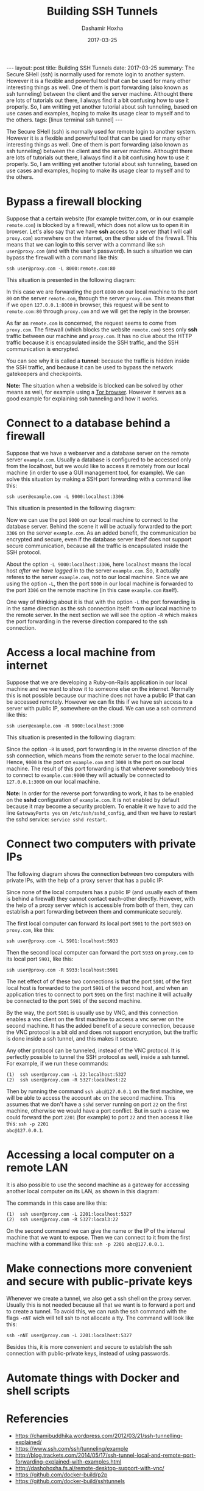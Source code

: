 #+TITLE:     Building SSH Tunnels
#+AUTHOR:    Dashamir Hoxha
#+EMAIL:     dashohoxha@gmail.com
#+DATE:      2017-03-25
#+OPTIONS:   H:3 num:t toc:t \n:nil @:t ::t |:t ^:nil -:t f:t *:t <:t
#+OPTIONS:   TeX:nil LaTeX:nil skip:nil d:nil todo:t pri:nil tags:not-in-toc
# #+INFOJS_OPT: view:overview toc:t ltoc:t mouse:#aadddd buttons:0 path:js/org-info.js
#+STYLE: <link rel="stylesheet" type="text/css" href="css/org-info.css" />
#+begin_export html
---
layout:     post
title:      Building SSH Tunnels
date:       2017-03-25
summary: The Secure SHell (ssh) is normally used for remote login to
    another system.  However it is a flexible and powerful tool that
    can be used for many other interesting things as well. One of them
    is port forwarding (also known as ssh tunneling) between the
    client and the server machine. Althought there are lots of
    tutorials out there, I always find it a bit confusing how to use
    it properly. So, I am writting yet another tutorial about ssh tunneling,
    based on use cases and examples, hoping to make its usage clear
    to myself and to the others.
tags:       [linux terminal ssh tunnel]
---
#+end_export


The Secure SHell (ssh) is normally used for remote login to another
system.  However it is a flexible and powerful tool that can be used
for many other interesting things as well. One of them is port
forwarding (also known as ssh tunneling) between the client and the
server machine. Althought there are lots of tutorials out there, I
always find it a bit confusing how to use it properly. So, I am
writting yet another tutorial about ssh tunneling, based on use cases
and examples, hoping to make its usage clear to myself and to the
others.


* Bypass a firewall blocking

Suppose that a certain website (for example twitter.com, or in our
example =remote.com=) is blocked by a firewall, which does not allow
us to open it in browser. Let's also say that we have *ssh* access to
a server (that I will call =proxy.com=) somewhere on the internet, on
the other side of the firewall. This means that we can login to this
server with a command like =ssh user@proxy.com= (and with the user's
password). In such a situation we can bypass the firewall with a
command like this:
#+begin_example
ssh user@proxy.com -L 8000:remote.com:80
#+end_example

This situation is presented in the following diagram:

#+CAPTION:    Bypassing a firewall block.
#+NAME:       fig:sshtunnel1
#+ATTR_LaTeX: width=13cm
[[file:images/sshtunnels/sshtunnel1.png][file:images/sshtunnels/sshtunnel1.png]]

In this case we are forwarding the port =8000= on our local machine to
the port =80= on the server =remote.com=, through the server
=proxy.com=.  This means that if we open =127.0.0.1:8000= in browser,
this request will be sent to =remote.com:80= through =proxy.com= and
we will get the reply in the browser.

As far as =remote.com= is concerned, the request seems to come from
=proxy.com=. The firewall (which blocks the website =remote.com=) sees
only *ssh* traffic between our machine and =proxy.com=. It has no clue
about the HTTP traffic because it is encapsulated inside the SSH
traffic, and the SSH communication is encrypted.

You can see why it is called a *tunnel*: because the traffic is hidden
inside the SSH traffic, and because it can be used to bypass the
network gatekeepers and checkpoints.

*Note:* The situation when a webside is blocked can be solved by other
means as well, for example using a [[https://www.torproject.org/projects/torbrowser.html.en][Tor browser]]. However it serves as a
good example for explaining ssh tunneling and how it works.


* Connect to a database behind a firewall

Suppose that we have a webserver and a database server on the remote
server =example.com=. Usually a database is configured to be accessed
only from the localhost, but we would like to access it remotely from
our local machine (in order to use a GUI management tool, for
example). We can solve this situation by making a SSH port forwarding
with a command like this:
#+begin_example
ssh user@example.com -L 9000:localhost:3306
#+end_example

This situation is presented in the following diagram:

#+CAPTION:    Connect to a DB behind a firewall
#+NAME:       fig:sshtunnel2
#+ATTR_LaTeX: width=13cm
[[file:images/sshtunnels/sshtunnel1.png][file:images/sshtunnels/sshtunnel2.png]]

Now we can use the pot =9000= on our local machine to connect to the
database server.  Behind the scene it will be actually forwarded to
the port =3306= on the server =example.com=. As an added benefit, the
communication be encrypted and secure, even if the database server
itself does not support secure communication, because all the traffic
is encapsulated inside the SSH protocol.

About the option =-L 9000:localhost:3306=, here =localhost= means the
local host /after we have logged in/ to the server =example.com=.  So,
it actually referes to the server =example.com=, not to our local
machine.  Since we are using the option =-L=, then the port =9000= in
our local machine is forwarded to the port =3306= on the remote
machine (in this case =example.com= itself).

One way of thinking about it is that with the option =-L= the port
forwarding is in the same direction as the ssh connection itself: from
our local machine to the remote server. In the next section we will
see the option =-R= which makes the port forwarding in the reverse
direction compared to the ssh connection.


* Access a local machine from internet

Suppose that we are developing a Ruby-on-Rails application in our
local machine and we want to show it to someone else on the internet.
Normally this is not possible because our machine does not have a
public IP that can be accessed remotely. However we can fix this if we
have ssh access to a server with public IP, somewhere on the cloud.
We can use a ssh command like this:
#+begin_example
ssh user@example.com -R 9000:localhost:3000
#+end_example

This situation is presented in the following diagram:

#+CAPTION:    Accessing a local machine from internet.
#+NAME:       fig:sshtunnel3
#+ATTR_LaTeX: width=13cm
[[file:images/sshtunnels/sshtunnel1.png][file:images/sshtunnels/sshtunnel3.png]]

Since the option =-R= is used, port forwarding is in the reverse
direction of the ssh connection, which means from the remote server to
the local machine. Hence, =9000= is the port on =example.com= and
=3000= is the port on our local machine. The result of this port
forwarding is that whenever somebody tries to connect to
=example.com:9000= they will actually be connected to =127.0.0.1:3000=
on our local machine.

*Note:* In order for the reverse port forwarding to work, it has to be
enabled on the *sshd* configuration of =example.com=. It is not
enabled by default because it may become a security problem. To enable
it we have to add the line =GatewayPorts yes= on
~/etc/ssh/sshd_config~, and then we have to restart the sshd service:
=service sshd restart=.


* Connect two computers with private IPs

The following diagram shows the connection between two computers with
private IPs, with the help of a proxy server that has a public IP:

#+CAPTION:    Connecting two computers with private IPs
#+NAME:       fig:sshtunnel4
#+ATTR_LaTeX: width=13cm
[[file:images/sshtunnels/sshtunnel1.png][file:images/sshtunnels/sshtunnel4.png]]

Since none of the local computers has a public IP (and usually each of
them is behind a firewall) they cannot contact each-other
directly. However, with the help of a proxy server which is accessible
from both of them, they can establish a port forwarding between them
and communicate securely.

The first local computer can forward its local port =5901= to the port
=5933= on =proxy.com=, like this:
#+begin_example
ssh user@proxy.com -L 5901:localhost:5933
#+end_example
Then the second local computer can forward the port =5933= on =proxy.com=
to its local port =5901=, like this:
#+begin_example
ssh user@proxy.com -R 5933:localhost:5901
#+end_example
The net effect of of these two connections is that the port =5901= of
the first local host is forwarded to the port =5901= of the second
host, and when an application tries to connect to port =5901= on the
first machine it will actually be connected to the port =5901= of the
second machine.

By the way, the port =5901= is usually use by VNC, and this connection
enables a vnc client on the first machine to access a vnc server on
the second machine. It has the added benefit of a secure connection,
because the VNC protocol is a bit old and does not support encryption,
but the traffic is done inside a ssh tunnel, and this makes it secure.

Any other protocol can be tunneled, instead of the VNC protocol. It
is perfectly possible to tunnel the SSH protocol as well, inside a ssh tunnel.
For example, if we run these commands:
#+begin_example
(1)  ssh user@proxy.com -L 22:localhost:5327
(2)  ssh user@proxy.com -R 5327:localhost:22
#+end_example
Then by running the command =ssh abc@127.0.0.1= on the first machine,
we will be able to access the account =abc= on the second
machine. This assumes that we don't have a =sshd= server running on
port =22= on the first machine, otherwise we would have a port
conflict. But in such a case we could forward the port =2201= (for
example) to port =22= and then access it like this: =ssh -p 2201
abc@127.0.0.1=.


* Accessing a local computer on a remote LAN

It is also possible to use the second machine as a gateway for accessing
another local computer on its LAN, as shown in this diagram:

#+CAPTION:    Accessing a local computer on a remote LAN.
#+NAME:       fig:sshtunnel5
#+ATTR_LaTeX: width=13cm
[[file:images/sshtunnels/sshtunnel1.png][file:images/sshtunnels/sshtunnel5.png]]

The commands in this case are like this:
#+begin_example
(1)  ssh user@proxy.com -L 2201:localhost:5327
(2)  ssh user@proxy.com -R 5327:local3:22
#+end_example

On the second command we can give the name or the IP of the internal
machine that we want to expose. Then we can connect to it from the first
machine with a command like this: =ssh -p 2201 abc@127.0.0.1=.


* Make connections more convenient and secure with public-private keys

Whenever we create a tunnel, we also get a ssh shell on the proxy
server. Usually this is not needed because all that we want is to
forward a port and to create a tunnel.  To avoid this, we can rush the
ssh command with the flags =-nNT= wich will tell ssh to not allocate a
tty. The command will look like this:
#+begin_example
ssh -nNT user@proxy.com -L 2201:localhost:5327
#+end_example

Besides this, it is more convenient and secure to establish the ssh
connection with public-private keys, instead of using passwords.

* Automate things with Docker and shell scripts

* Referencies

 - https://chamibuddhika.wordpress.com/2012/03/21/ssh-tunnelling-explained/
 - https://www.ssh.com/ssh/tunneling/example
 - http://blog.trackets.com/2014/05/17/ssh-tunnel-local-and-remote-port-forwarding-explained-with-examples.html
 - http://dashohoxha.fs.al/remote-desktop-support-with-vnc/
 - https://github.com/docker-build/p2p
 - https://github.com/docker-build/sshtunnels
